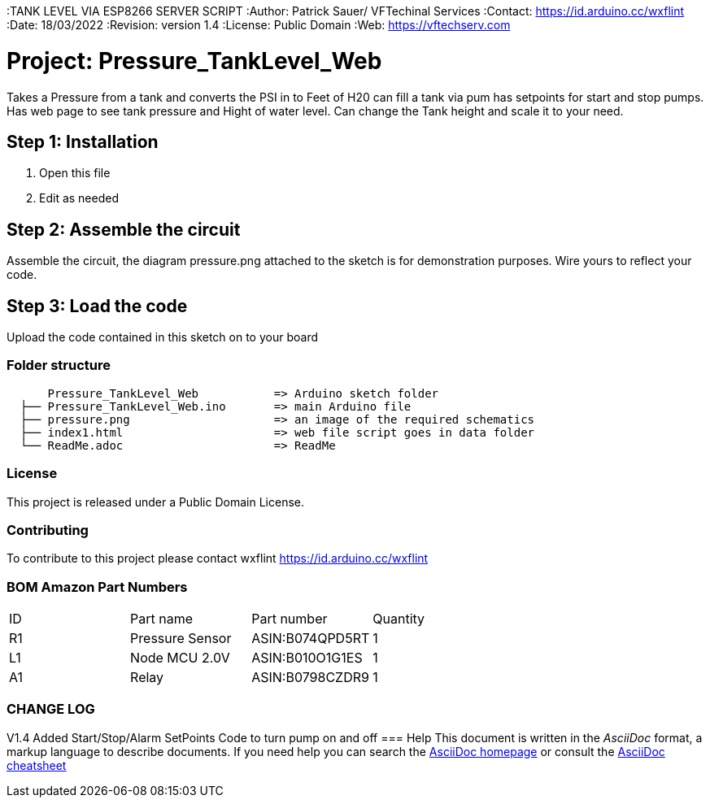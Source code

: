:TANK LEVEL VIA ESP8266 SERVER SCRIPT
:Author: Patrick Sauer/ VFTechinal Services
:Contact:  https://id.arduino.cc/wxflint
:Date: 18/03/2022
:Revision: version 1.4
:License: Public Domain
:Web: https://vftechserv.com

= Project: Pressure_TankLevel_Web
Takes a Pressure from a tank and converts the PSI in to Feet of H20 can fill a tank via pum has setpoints for start and stop pumps.
Has web page to see tank pressure and Hight of water level.
Can change the Tank height and scale it to your need.



== Step 1: Installation

1. Open this file
2. Edit as needed


== Step 2: Assemble the circuit

Assemble the circuit, the diagram pressure.png attached to the sketch is for demonstration purposes. Wire yours to reflect your code.

== Step 3: Load the code

Upload the code contained in this sketch on to your board

=== Folder structure

....
      Pressure_TankLevel_Web           => Arduino sketch folder
  ├── Pressure_TankLevel_Web.ino       => main Arduino file
  ├── pressure.png                     => an image of the required schematics
  ├── index1.html                      => web file script goes in data folder
  └── ReadMe.adoc                      => ReadMe
....

=== License
This project is released under a Public Domain License.

=== Contributing
To contribute to this project please contact wxflint https://id.arduino.cc/wxflint

=== BOM Amazon Part Numbers


|===
| ID | Part name      | Part number       | Quantity
| R1 | Pressure Sensor| ASIN:B074QPD5RT   | 1
| L1 | Node MCU 2.0V  | ASIN:B010O1G1ES   | 1
| A1 | Relay          | ASIN:B0798CZDR9   | 1
|===

=== CHANGE LOG ===
V1.4 Added Start/Stop/Alarm SetPoints Code to turn pump on and off
=== Help
This document is written in the _AsciiDoc_ format, a markup language to describe documents.
If you need help you can search the http://www.methods.co.nz/asciidoc[AsciiDoc homepage]
or consult the http://powerman.name/doc/asciidoc[AsciiDoc cheatsheet]
